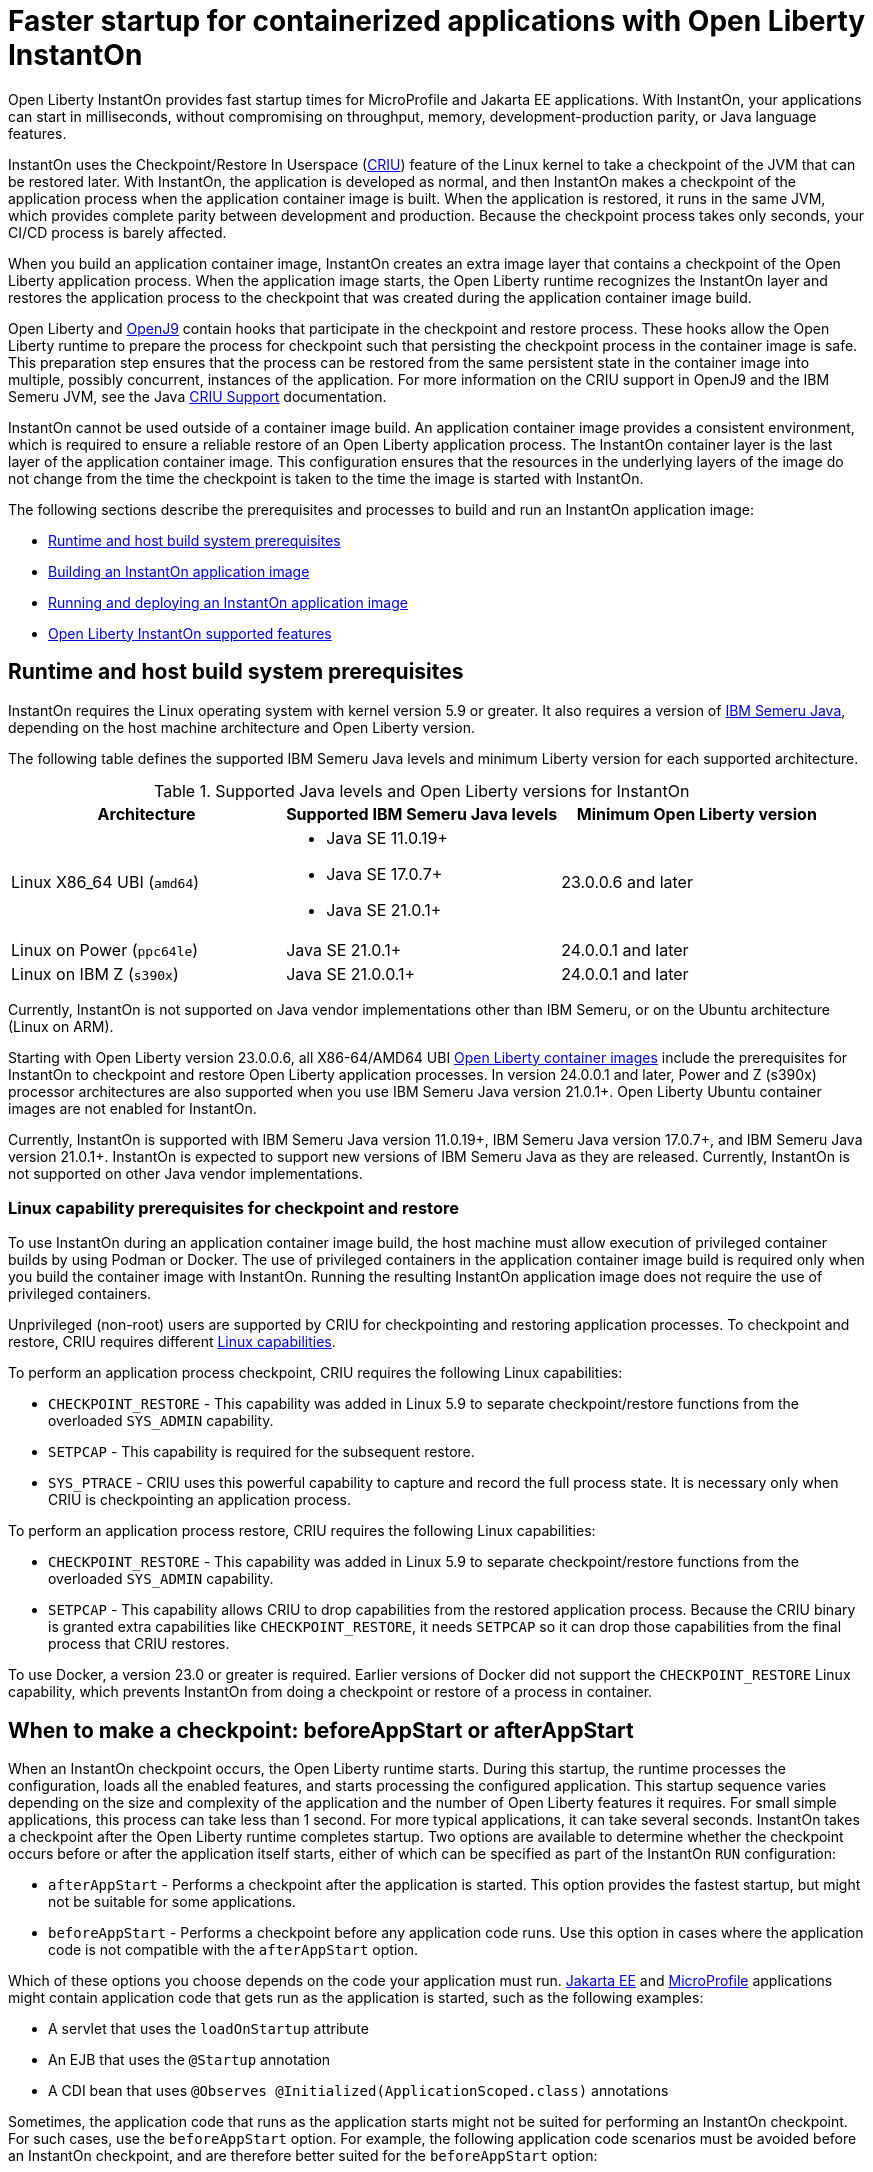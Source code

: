 // Copyright (c) 2023 IBM Corporation and others.
// Licensed under Creative Commons Attribution-NoDerivatives
// 4.0 International (CC BY-ND 4.0)
//    https://creativecommons.org/licenses/by-nd/4.0/
//
// Contributors:
//     IBM Corporation
//
:page-description: Open Liberty InstantOn provides incredibly fast startup times for MicroProfile and Jakarta EE applications.
:seo-title: Faster startup for containerized applications wit Open Liberty InstantOn
:seo-description: Open Liberty InstantOn provides incredibly fast startup times for MicroProfile and Jakarta EE applications.
:page-layout: general-reference
:page-type: general
= Faster startup for containerized applications with Open Liberty InstantOn

Open Liberty InstantOn provides fast startup times for MicroProfile and Jakarta EE applications. With InstantOn, your applications can start in milliseconds, without compromising on throughput, memory, development-production parity, or Java language features.

InstantOn uses the Checkpoint/Restore In Userspace (link:https://criu.org/[CRIU]) feature of the Linux kernel to take a checkpoint of the JVM that can be restored later. With InstantOn, the application is developed as normal, and then InstantOn makes a checkpoint of the application process when the application container image is built. When the application is restored, it runs in the same JVM, which provides complete parity between development and production. Because the checkpoint process takes only seconds, your CI/CD process is barely affected.

When you build an application container image, InstantOn creates an extra image layer that contains a checkpoint of the Open Liberty application process. When the application image starts, the Open Liberty runtime recognizes the InstantOn layer and restores the application process to the checkpoint that was created during the application container image build.

Open Liberty and link:https://blog.openj9.org/2022/10/14/openj9-criu-support-a-look-under-the-hood/[OpenJ9] contain hooks that participate in the checkpoint and restore process. These hooks allow the Open Liberty runtime to prepare the process for checkpoint such that persisting the checkpoint process in the container image is safe. This preparation step ensures that the process can be restored from the same persistent state in the container image into multiple, possibly concurrent, instances of the application. For more information on the CRIU support in OpenJ9 and the IBM Semeru JVM, see the Java link:https://www.eclipse.org/openj9/docs/criusupport/[CRIU Support] documentation.

InstantOn cannot be used outside of a container image build. An application container image provides a consistent environment, which is required to ensure a reliable restore of an Open Liberty application process. The InstantOn container layer is the last layer of the application container image. This configuration ensures that the resources in the underlying layers of the image do not change from the time the checkpoint is taken to the time the image is started with InstantOn.

The following sections describe the prerequisites and processes to build and run an InstantOn application image:

- <<#prereq, Runtime and host build system prerequisites>>
- <<#build, Building an InstantOn application image>>
- <<#run, Running and deploying an InstantOn application image>>
- <<#supported-features, Open Liberty InstantOn supported features>>

[#prereq]
== Runtime and host build system prerequisites

InstantOn requires the Linux operating system with kernel version 5.9 or greater. It also requires a version of link:https://developer.ibm.com/languages/java/semeru-runtimes/[IBM Semeru Java], depending on the host machine architecture and Open Liberty version.

The following table defines the supported IBM Semeru Java levels and minimum Liberty version for each supported architecture.

.Supported Java levels and Open Liberty versions for InstantOn
[options="header"]
|===
|Architecture |Supported IBM Semeru Java levels |Minimum Open Liberty version

| Linux X86_64 UBI (`amd64`)
a| * Java SE 11.0.19+
  * Java SE 17.0.7+
  * Java SE 21.0.1+
| 23.0.0.6 and later

| Linux on Power (`ppc64le`)
| Java SE 21.0.1+
| 24.0.0.1 and later

| Linux on IBM Z (`s390x`)
| Java SE 21.0.0.1+
| 24.0.0.1 and later

|===

Currently, InstantOn is not supported on Java vendor implementations other than IBM Semeru, or on the Ubuntu architecture (Linux on ARM).

Starting with Open Liberty version 23.0.0.6, all X86-64/AMD64 UBI xref:container-images.adoc[Open Liberty container images] include the prerequisites for InstantOn to checkpoint and restore Open Liberty application processes. In version 24.0.0.1 and later, Power and Z (s390x) processor architectures are also supported when you use IBM Semeru Java version 21.0.1+. Open Liberty Ubuntu container images are not enabled for InstantOn.

Currently, InstantOn is supported with IBM Semeru Java version 11.0.19+, IBM Semeru Java version 17.0.7+, and  IBM Semeru Java version 21.0.1+. InstantOn is expected to support new versions of IBM Semeru Java as they are released. Currently, InstantOn is not supported on other Java vendor implementations.

[#linux-capabilities]
=== Linux capability prerequisites for checkpoint and restore

To use InstantOn during an application container image build, the host machine must allow execution of privileged container builds by using Podman or Docker. The use of privileged containers in the application container image build is required only when you build the container image with InstantOn. Running the resulting InstantOn application image does not require the use of privileged containers.

Unprivileged (non-root) users are supported by CRIU for checkpointing and restoring application processes. To checkpoint and restore, CRIU requires different link:https://man7.org/linux/man-pages/man7/capabilities.7.html[Linux capabilities].

To perform an application process checkpoint, CRIU requires the following Linux capabilities:

- `CHECKPOINT_RESTORE` - This capability was added in Linux 5.9 to separate checkpoint/restore functions from the overloaded `SYS_ADMIN` capability.
- `SETPCAP` - This capability is required for the subsequent restore.
- `SYS_PTRACE` - CRIU uses this powerful capability to capture and record the full process state. It is necessary only when CRIU is checkpointing an application process.

To perform an application process restore, CRIU requires the following Linux capabilities:

- `CHECKPOINT_RESTORE` - This capability was added in Linux 5.9 to separate checkpoint/restore functions from the overloaded `SYS_ADMIN` capability.
- `SETPCAP` - This capability allows CRIU to drop capabilities from the restored application process. Because the CRIU binary is granted extra capabilities like `CHECKPOINT_RESTORE`, it needs `SETPCAP` so it can drop those capabilities from the final process that CRIU restores.

To use Docker, a version 23.0 or greater is required. Earlier versions of Docker did not support the `CHECKPOINT_RESTORE` Linux capability, which prevents InstantOn from doing a checkpoint or restore of a process in container.

[#beforeAppStart]
== When to make a checkpoint: beforeAppStart or afterAppStart

When an InstantOn checkpoint occurs, the Open Liberty runtime starts. During this startup, the runtime processes the configuration, loads all the enabled features, and starts processing the configured application. This startup sequence varies depending on the size and complexity of the application and the number of Open Liberty features it requires. For small simple applications, this process can take less than 1 second. For more typical applications, it can take several seconds. InstantOn takes a checkpoint after the Open Liberty runtime completes startup. Two options are available to determine whether the checkpoint occurs before or after the application itself starts, either of which can be specified as part of the InstantOn `RUN` configuration:

- `afterAppStart` - Performs a checkpoint after the application is started. This option provides the fastest startup, but might not be suitable for some applications.
- `beforeAppStart` - Performs a checkpoint before any application code runs. Use this option in cases where the application code is not compatible with the `afterAppStart` option.


Which of these options you choose depends on the code your application must run.
link:https://jakarta.ee/[Jakarta EE] and link:https://microprofile.io/[MicroProfile] applications might contain application code that gets run as the application is started, such as the following examples:

- A servlet that uses the `loadOnStartup` attribute
- An EJB that uses the `@Startup` annotation
- A CDI bean that uses `@Observes @Initialized(ApplicationScoped.class)` annotations

Sometimes, the application code that runs as the application starts might not be suited for performing an InstantOn checkpoint. For such cases, use the `beforeAppStart` option. For example, the following application code scenarios must be avoided before an InstantOn checkpoint, and are therefore better suited for the `beforeAppStart` option:

- Accessing a remote resource, such as a database. The correct data source is unlikely to be available to connect to during an application container build.
- Creating a transaction. Currently, transactions are prohibited before an InstantOn checkpoint.
- Reading configuration that is expected to change when the application is deployed, for example configuration from MicroProfile Config.

Using the `beforeAppStart` option in these cases ensures that the application code is run only after the InstantOn checkpoint process is restored. This option might result in slower restore times because it must run more code before the application is ready to service any incoming requests.
If the application early start code is determined to be safe and acceptable for checkpoint, then the `afterAppStart` checkpoint option can be used. This option provides for the fastest startup time when the application process is restored.

If an application has no code that is run as the application is started, then the `beforeAppStart` and `afterAppStart` checkpoints are equivalent. In these cases, both checkpoint options perform a checkpoint of the process before the configured ports are enabled for servicing requests. This sequence ensures that the transport protocols for the application are enabled only after the InstantOn checkpoint process is restored.

For more information about limitations with early startup code and possible workarounds, see xref:instanton-limitations.adoc[InstantOn limitations and known issues].

[#build]
== Building an InstantOn application image

Two options are available to build an application container image that uses InstantOn:

- Add a special `RUN` instruction at end of a `Dockerfile` or `Containerfile` that runs the <<#checkpoint_script,checkpoint.sh script>> to perform an application checkpoint at container image build time. This option requires you to use link:https://podman.io/[Podman].
- Use a <<#three_step_process,three-step process>> to build the application image, run the checkpoint, and commit the final result into an InstantOn application container image. This option requires you to use either Podman or Docker version 23.0 or later.

To run the `checkpoint.sh` script, you must use Podman to build the application container image. Currently, you cannot use Docker to build the InstantOn application container image because Docker does not provide a way to grant the container build the necessary Linux capabilities. To use Docker to build an InstantOn application container image, you must follow the three-step build process.

[#checkpoint_script]
=== Building the InstantOn image with Podman and the checkpoint.sh script

You can use the `checkpoint.sh` script to perform the application checkpoint by adding the `RUN checkpoint.sh` instruction to the end of your `Dockerfile` or `Containerfile` file. The execution of the `checkpoint.sh` must be the last `RUN` instruction during your container image build. This configuration performs the application process checkpoint and stores the process data as the last layer of the application container image. Currently, this script requires you to use Podman rather than Docker because Docker cannot grant the necessary Linux capabilities.

The following image template example uses the `kernel-slim-java17-openj9-ubi` tag to build an image that uses the latest Open Liberty release with the IBM Semeru distribution of Java 17. This example uses the `afterAppStart` checkpoint option.

[source,dockerfile]
.Dockerfile
----
FROM icr.io/appcafe/open-liberty:kernel-slim-java17-openj9-ubi

# Add a Liberty server configuration that includes all necessary features
COPY --chown=1001:0  server.xml /config/

# This script adds the requested XML snippets to enable Liberty features and grow the image to be fit-for-purpose.
# This option is available only in the 'kernel-slim' image type. The 'full' and 'beta' tags already include all features.
RUN features.sh

# Add interim fixes (optional)
COPY --chown=1001:0  interim-fixes /opt/ol/fixes/

# Add an application
COPY --chown=1001:0  Sample1.war /config/dropins/

# This script adds the requested server configuration, applies any interim fixes, and populates caches to optimize the runtime.
RUN configure.sh

# This script performs an InstantOn checkpoint of the application.
# The application can use beforeAppStart or afterAppStart to do the checkpoint.
# The default is beforeAppStart when not specified
RUN checkpoint.sh afterAppStart
----

Use the following Podman command to build the InstantOn application container image. To grant the necessary Linux capabilities to the container image build, this command must be run either as the `root` user or by using the `sudo` utility.

[source,sh]
----
podman build \
   -t dev.local/liberty-app-instanton \
   --cap-add=CHECKPOINT_RESTORE \
   --cap-add=SYS_PTRACE\
   --cap-add=SETPCAP \
   --security-opt seccomp=unconfined .
----

The three `--cap-add` options grant the three Linux capabilities that CRIU requires to perform the application process checkpoint during the container image build. The `--security-opt` option grants access to all Linux system calls to the container image build.

[#three_step_process]
=== Building the InstantOn image by using the three-step process with Docker or Podman

If you cannot use Podman to run the `checkpoint.sh` during the container image build, you can use the following three-step process to build the InstantOn application container image:

1. Build the application container image without the InstantOn layer
2. Run the application container to perform a checkpoint of the application in the running container
3. Commit the stopped container with the checkpoint process data into an InstantOn application container image

You can use these steps with either Podman and Docker to build an InstantOn application image. For Docker, version 23.0 or later is required. The following examples assume that you are using Docker to build an application image that is named `liberty-app`.

==== 1. Build the application container image

Set the image template (`Dockerfile` or `Containerfile`) similar to the following example. This example uses the `kernel-slim-java17-openj9-ubi` tag to build an image that uses the latest Open Liberty release with the IBM Semeru distribution of Java 17. This template does not run the `checkpoint.sh` script.

[source,dockerfile]
.Dockerfile
----
FROM icr.io/appcafe/open-liberty:kernel-slim-java17-openj9-ubi

# Add a Liberty server configuration that includes all necessary features
COPY --chown=1001:0  server.xml /config/

# This script adds the requested XML snippets to enable Liberty features and grow the image to be fit-for-purpose.
# This option is available only in the 'kernel-slim' image type. The 'full' and 'beta' tags already include all features.
RUN features.sh

# Add interim fixes (optional)
COPY --chown=1001:0  interim-fixes /opt/ol/fixes/

# Add an application
COPY --chown=1001:0  Sample1.war /config/dropins/

# This script adds the requested server configuration, applies any interim fixes, and populates caches to optimize the runtime.
RUN configure.sh
----

To build the application container image with Docker, run the following command:

[source,sh]
----
docker build -t liberty-app .
----


The resulting application container image, which is tagged `liberty-app`, does not contain the InstantOn checkpoint process layer.

==== 2. Run the application container to perform a checkpoint

Run the application container image to perform a checkpoint of the application process within the running container. The following example uses the `liberty-app` application image to run the checkpoint of the application process with the `afterAppStart` option:

[source,sh]
----
docker run \
  --name liberty-app-checkpoint-container \
  --privileged \
  --env WLP_CHECKPOINT=afterAppStart \
  liberty-app
----

This command runs the application within a container and performs an application process checkpoint. The `--env` option sets a `WLP_CHECKPOINT` environment variable to specify the checkpoint `afterAppStart` option. When the application process checkpoint completes, the `liberty-app-checkpoint-container` application container is stopped and exits.

==== 3. Commit the stopped container with the checkpoint process data

The stopped `liberty-app-checkpoint-container` container from the previous step contains the data from the InstantOn checkpoint process. Lastly, take this checkpoint process data and commit it to an application container image layer by running the following commit commands:

[source,sh]
----
docker commit liberty-app-checkpoint-container liberty-app-instanton
docker rm liberty-app-checkpoint-container
----

You now have two application images: `liberty-app` and `liberty-app-instanton`. Starting a container with the `liberty-app-instanton` container image shows a faster startup time than the original `liberty-app` image. The `liberty-app-checkpoint-container` stopped container is no longer needed and can safely be removed.

[#run]
== Running and deploying an InstantOn application image

Special considerations are required to run an InstantOn application image locally or when it is deployed to a public cloud. The following prerequisites are required to restore the InstantOn checkpoint process.

[#required-to-restore]
1. The host that is running the container image must use Linux kernel 5.9 or greater
2. The Linux capabilities CHECKPOINT_RESTORE and SETPCAP must be granted to the running container
3. The necessary system calls must be granted to the running container
4. The host processor must be X86-64/AMD64. If you are running IBM Semeru Java version 21.0.1+, Power and Z (s390x) processor architectures are also supported.

=== Running an InstantOn application image locally

If a host system is running the Linux kernel 5.9 or greater with the X86-64/AMD64 processor, you can run an InstantOn application image by using Podman or Docker locally. If you are running IBM Semeru Java version 21.0.1+, Power and Z (s390x) processor architectures are also supported. The following command runs the `liberty-app-instanton` InstantOn application image with Podman:

[source,sh]
----
podman run \
  --rm \
  --cap-add=CHECKPOINT_RESTORE \
  --cap-add=SETPCAP \
  --security-opt seccomp=unconfined \
  -p 9080:9080 \
  liberty-app-instanton
----

The following command runs the `liberty-app-instanton` InstantOn application image with Docker:

[source,sh]
----
docker run \
  --rm \
  --cap-add=CHECKPOINT_RESTORE \
  --cap-add=SETPCAP \
  --security-opt seccomp=unconfined \
  -p 9080:9080 \
  liberty-app-instanton
----

In both cases, the `--cap-add` option grants the `CHECKPOINT_RESTORE` and `SETPCAP` capabilities. The `SYS_PTRACE` capability is not required to run the InstantOn application container image.

[#required-system-calls]
==== Required Linux system calls

The `--security-opt` option grants the running container access to all Linux system calls. Depending on the defaults of the container engine, the `--security-opt` with the `seccomp-unconfined` setting might not be required. For CRIU to restore the InstantOn application process, the container must have access to `clone3`, `ptrace`, and other system calls. This requirement is true even though the elevated Linux capability of `SYS_PTRACE` is not required to restore the process. You can update the defaults of the container engine to include all the required system calls.

Alternatively, you can specify a file with the `--security-opt seccomp` option that specifies the policy for the container. Use the following command to specify a JSON policy file for `seccomp`:

[source,sh]
----
podman run \
  --rm \
  --cap-add=CHECKPOINT_RESTORE \
  --cap-add=NET_ADMIN \
  --cap-add=SYS_PTRACE \
  --security-opt seccomp=criuRequiredSysCalls.json \
  -p 9080:9080 \
  liberty-app-instanton
----

The resulting xref:instanton-sycalls-json.adoc[criuRequiredSysCalls.json] file grants access to all the Linux system calls that are required by CRIU to restore an InstantOn application process.

==== Recovering from a failed InstantOn restore
If restoration of the InstantOn application process fails, Open Liberty starts the server without using the InstantOn checkpoint process. In such cases, the Open Liberty application starts as if no InstantOn checkpoint process layer exists, which takes longer than a successfully restored InstantOn process. This recovery launch from a failed InstantOn restore can be disabled by setting the following environment variable:

[source,sh]
----
CRIU_RESTORE_DISABLE_RECOVERY=true
----

After you build an InstantOn application container image, you can verify a successful restore by setting this environment variable to run locally. For example, you can run the following Podman command:

[source,sh]
----
podman run \
  --rm \
  --cap-add=CHECKPOINT_RESTORE \
  --cap-add=SETPCAP \
  --security-opt seccomp=unconfined \
  --env CRIU_RESTORE_DISABLE_RECOVERY=true \
  -p 9080:9080 \
  liberty-app-instanton
----

To avoid cloud environments from continuously trying to restart the failed start of an application container image, the default value of the `CRIU_RESTORE_DISABLE_RECOVERY` variable is `false`.

=== Deploying an InstantOn application to Kubernetes services

Currently, Open Liberty InstantOn is tested and supported on the following public cloud Kubernetes services:

- link:https://aws.amazon.com/eks/[Amazon Elastic Kubernetes Service (EKS)]
- link:https://azure.microsoft.com/en-us/products/kubernetes-service[Azure Kubernetes Service (AKS)]
- link:https://www.redhat.com/en/technologies/cloud-computing/openshift[Red Hat OpenShift (version 4.14 and later)]

Other public cloud Kubernetes services might also work if they have the <<#required-to-restore,prerequisites>> to allow the InstantOn application process to restore.

When you deploy to Kubernetes, the container must be granted the `CHECKPOINT_RESTORE` and the `SETPCAP` Linux capabilities to allow the InstantOn application process to restore. You can configure these capabilities in the deployment YAML file by specifying the following `securityContext` for the container:

[source,yaml]
----
        securityContext:
          allowPrivilegeEscalation: true
          privileged: false
          runAsNonRoot: true
          capabilities:
            add:
            - CHECKPOINT_RESTORE
            - SETPCAP
            drop:
            - ALL
----

==== Red Hat OpenShift security context constraints

To deploy applications to Red Hat OpenShift with InstantOn, you must specify a security context constraint (SCC) that, at a minimum, specifies a list of additional capabilities that are added to any pod. The following SSC yaml file example defines an SCC with the required capabilities by using the `defaultAddCapabilities` parameter:

[source,yaml]
----
defaultAddCapabilities:
- CHECKPOINT_RESTORE
- SETPCAP
----

The applications you deploy must be associated with an SCC that adds the required capabilities. For example, you might deploy an SCC called `liberty-instanton-scc` that adds the required capabilities. In the following example, the deployment yaml file specifies the `serviceAccountName` parameter to set the SCC name to `liberty-instanton-scc`:

[source,yaml]
----
  serviceAccountName: liberty-instanton-scc
  securityContext:
    allowPrivilegeEscalation: true
    privileged: false
    runAsNonRoot: true
    capabilities:
      add:
      - CHECKPOINT_RESTORE
      - SETPCAP
      drop:
      - ALL
----

For more information, see the Red Hat documentation for link:https://docs.openshift.com/container-platform/latest/authentication/managing-security-context-constraints.html[Managing security context constraints].

[#supported-features]
== Open Liberty InstantOn supported features

InstantOn supports a subset of Open Liberty features. If a feature is enabled that InstantOn does not support, a failure occurs when you try to perform a checkpoint of an application process. InstantOn supports the following Jakarta EE and MicroProfile xref:reference:feature/feature-overview.adoc#conv[convenience features]:

- Jakarta EE Web Profile versions feature:webProfile-8.0[display=8.0] and later
- MicroProfile versions feature:microProfile-4.1[display=4.1] and later

You can individually enable the Open Liberty public features that are enabled by the feature:webProfile[display=Jakarta EE Web Profile] and feature:microProfile[display=MicroProfile] features, depending on the needs of your application. This option avoids enabling the complete set of features that are enabled by the convenience features. However, InstantOn currently does not support standalone MicroProfile features, which are MicroProfile features that are not enabled by any of the convenience features.

In addition to the features that are enabled in the MicroProfile and Jakarta convenience features, InstantOn also supports the following features:

- feature:audit-1.0[]
- feature:bells-1.0[]
- feature:distributedMap-1.0[]
- feature:federatedRegistry-1.0[]
- feature:ldapRegistry-3.0[]
- feature:monitor-1.0[]
- feature:openidConnectClient-1.0[]
- feature:passwordUtilities-1.1[]
- feature:restConnector-2.0[]
- feature:sessionDatabase-1.0[]
- feature:socialLogin-1.0[]
- feature:webCache-1.0[]
- feature:jaxws-2.2[]
- feature:xmlWS-3.0[]
- feature:xmlWS-4.0[]
- feature:appSecurity-1.0[]
- feature:javaMail-1.6[]
- feature:mail-2.0[]
- feature:mail-2.1[]
- feature:jdbc-4.1[]
- feature:jdbc-4.3[]
- feature:localConnector-1.0[]
- feature:passwordUtilities-1.0[]

For more information about limitations, see xref:instanton-limitations.adoc[InstantOn limitations and known issues].
